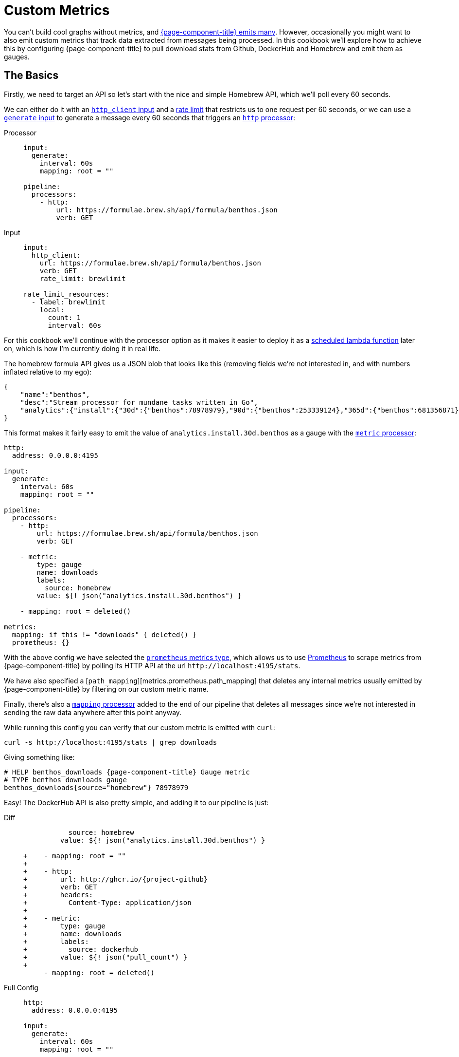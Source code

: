 = Custom Metrics
:description: Learn how to emit custom metrics from messages.

You can't build cool graphs without metrics, and xref:components:metrics/about.adoc[{page-component-title} emits many]. However, occasionally you might want to also emit custom metrics that track data extracted from messages being processed. In this cookbook we'll explore how to achieve this by configuring {page-component-title} to pull download stats from Github, DockerHub and Homebrew and emit them as gauges.

== The Basics

Firstly, we need to target an API so let's start with the nice and simple Homebrew API, which we'll poll every 60 seconds.

We can either do it with an xref:components:inputs/http_client.adoc[`http_client` input] and a xref:components:rate_limits/about.adoc[rate limit] that restricts us to one request per 60 seconds, or we can use a xref:components:inputs/generate.adoc[`generate` input] to generate a message every 60 seconds that triggers an xref:components:processors/http.adoc[`http` processor]:

[tabs]
=====
Processor::
+
--
[source,yaml]
----
input:
  generate:
    interval: 60s
    mapping: root = ""

pipeline:
  processors:
    - http:
        url: https://formulae.brew.sh/api/formula/benthos.json
        verb: GET
----

--
Input::
+
--
[source,yaml]
----
input:
  http_client:
    url: https://formulae.brew.sh/api/formula/benthos.json
    verb: GET
    rate_limit: brewlimit

rate_limit_resources:
  - label: brewlimit
    local:
      count: 1
      interval: 60s
----

--
=====

For this cookbook we'll continue with the processor option as it makes it easier to deploy it as a xref:guides:serverless/lambda.adoc[scheduled lambda function] later on, which is how I'm currently doing it in real life.

The homebrew formula API gives us a JSON blob that looks like this (removing fields we're not interested in, and with numbers inflated relative to my ego):

[source,json]
----
{
    "name":"benthos",
    "desc":"Stream processor for mundane tasks written in Go",
    "analytics":{"install":{"30d":{"benthos":78978979},"90d":{"benthos":253339124},"365d":{"benthos":681356871}}}
}
----

This format makes it fairly easy to emit the value of `analytics.install.30d.benthos` as a gauge with the xref:components:processors/metric.adoc[`metric` processor]:

[source,yaml]
----
http:
  address: 0.0.0.0:4195

input:
  generate:
    interval: 60s
    mapping: root = ""

pipeline:
  processors:
    - http:
        url: https://formulae.brew.sh/api/formula/benthos.json
        verb: GET

    - metric:
        type: gauge
        name: downloads
        labels:
          source: homebrew
        value: ${! json("analytics.install.30d.benthos") }

    - mapping: root = deleted()

metrics:
  mapping: if this != "downloads" { deleted() }
  prometheus: {}
----

With the above config we have selected the xref:components:metrics/prometheus.adoc[`prometheus` metrics type], which allows us to use https://prometheus.io/[Prometheus] to scrape metrics from {page-component-title} by polling its HTTP API at the url `+http://localhost:4195/stats+`.

We have also specified a [`path_mapping`][metrics.prometheus.path_mapping] that deletes any internal metrics usually emitted by {page-component-title} by filtering on our custom metric name.

Finally, there's also a xref:components:processors/mapping.adoc[`mapping` processor] added to the end of our pipeline that deletes all messages since we're not interested in sending the raw data anywhere after this point anyway.

While running this config you can verify that our custom metric is emitted with `curl`:

[source,sh]
----
curl -s http://localhost:4195/stats | grep downloads
----

Giving something like:

[source,text]
----
# HELP benthos_downloads {page-component-title} Gauge metric
# TYPE benthos_downloads gauge
benthos_downloads{source="homebrew"} 78978979
----

Easy! The DockerHub API is also pretty simple, and adding it to our pipeline is just:

[tabs]
=====
Diff::
+
--
[source,diff,subs="attributes+"]
----
           source: homebrew
         value: ${! json("analytics.install.30d.benthos") }

+    - mapping: root = ""
+
+    - http:
+        url: http://ghcr.io/{project-github}
+        verb: GET
+        headers:
+          Content-Type: application/json
+
+    - metric:
+        type: gauge
+        name: downloads
+        labels:
+          source: dockerhub
+        value: ${! json("pull_count") }
+
     - mapping: root = deleted()
----

--
Full Config::
+
--
[source,yaml,subs="attributes+"]
----
http:
  address: 0.0.0.0:4195

input:
  generate:
    interval: 60s
    mapping: root = ""

pipeline:
  processors:
    - http:
        url: https://formulae.brew.sh/api/formula/benthos.json
        verb: GET

    - metric:
        type: gauge
        name: downloads
        labels:
          source: homebrew
        value: ${! json("analytics.install.30d.benthos") }

    - mapping: root = ""

    - http:
        url: http://ghcr.io/{project-github}
        verb: GET
        headers:
          Content-Type: application/json

    - metric:
        type: gauge
        name: downloads
        labels:
          source: dockerhub
        value: ${! json("pull_count") }

    - mapping: root = deleted()

metrics:
  mapping: if this != "downloads" { deleted() }
  prometheus: {}
----

--
=====

== Harder Example

So that's the basics covered. Next, we're going to target the Github releases API which gives a slightly more complex payload that looks something like this:

[source,json]
----
[
  {
    "tag_name": "X.XX.X",
    "assets":[
      {"name":"benthos-lambda_X.XX.X_linux_amd64.zip","download_count":543534545},
      {"name":"benthos_X.XX.X_darwin_amd64.tar.gz","download_count":43242342},
      {"name":"benthos_X.XX.X_freebsd_amd64.tar.gz","download_count":534565656},
      {"name":"benthos_X.XX.X_linux_amd64.tar.gz","download_count":743282474324}
    ]
  }
]
----

It's an array of objects, one for each tagged release, with a field `assets` which is an array of objects representing each release asset, of which we want to emit a separate download gauge. In order to do this we're going to use a xref:components:processors/mapping.adoc[`mapping` processor] to remap the payload from Github into an array of objects of the following form:

[source,json]
----
[
  {"source":"github","dist":"lambda_linux_amd64","download_count":543534545,"version":"X.XX.X"},
  {"source":"github","dist":"darwin_amd64","download_count":43242342,"version":"X.XX.X"},
  {"source":"github","dist":"freebsd_amd64","download_count":534565656,"version":"X.XX.X"},
  {"source":"github","dist":"linux_amd64","download_count":743282474324,"version":"X.XX.X"}
]
----

Then we can use an xref:components:processors/unarchive.adoc[`unarchive` processor] with the format `json_array` to expand this array into N individual messages, one for each asset. Finally, we will follow up with a xref:components:processors/metric.adoc[`metric` processor] that dynamically sets labels following the fields `source`, `dist` and `version` so that we have a separate metrics series for each asset type for each tagged version.

A simple pipeline of these steps would look like this (please forgive the regexp):

[source,yaml]
----
http:
  address: 0.0.0.0:4195

input:
  generate:
    interval: 60s
    mapping: root = ""

pipeline:
  processors:
    - http:
        url: https://api.github.com/repos/benthosdev/benthos/releases
        verb: GET

    - mapping: |
        root = this.map_each(release -> release.assets.map_each(asset -> {
          "source":         "github",
          "dist":           asset.name.re_replace_all("^benthos-?((lambda_)|_)[0-9\\.]+(-rc[0-9]+)?_([^\\.]+).*", "$2$4"),
          "download_count": asset.download_count,
          "version":        release.tag_name.trim("v"),
        }).filter(asset -> asset.dist != "checksums")).flatten()

    - unarchive:
        format: json_array

    - metric:
        type: gauge
        name: downloads
        labels:
          dist: ${! json("dist") }
          source: ${! json("source") }
        value: ${! json("download_count") }

    - mapping: root = deleted()

metrics:
  mapping: if this != "downloads" { deleted() }
  prometheus: {}
----

Finally, let's combine all the custom metrics into one pipeline.

== Combining into a Workflow

Okay I'm getting bored now so let's wrap this up. The following config expands on the previous examples by configuring each API poll as a xref:components:processors/branch.adoc[`branch` processor], which allows us to run them within a xref:components:processors/workflow.adoc[`workflow` processor] that can execute all three branches in parallel.

The xref:components:processors/metric.adoc[`metric` processors] have also been combined into a single reusable resource by updating the other API calls to format their payloads into the same structure as our Github remap.

[source,yaml,subs="attributes+"]
----
http:
  address: 0.0.0.0:4195

input:
  generate:
    interval: 60s
    mapping: root = {}

pipeline:
  processors:
    - workflow:
        meta_path: results
        order: [ [ dockerhub, github, homebrew ] ]

processor_resources:
  - label: dockerhub
    branch:
      request_map: 'root = ""'
      processors:
        - try:
          - http:
              url: http://ghcr.io/{project-github}
              verb: GET
              headers:
                Content-Type: application/json
          - mapping: |
              root.source = "docker"
              root.dist = "docker"
              root.download_count = this.pull_count
              root.version = "all"
          - resource: metric_gauge

  - label: github
    branch:
      request_map: 'root = ""'
      processors:
        - try:
          - http:
              url: https://api.github.com/repos/{project-github}/releases
              verb: GET
          - mapping: |
              root = this.map_each(release -> release.assets.map_each(asset -> {
                "source":         "github",
                "dist":           asset.name.re_replace_all("^benthos-?((lambda_)|_)[0-9\\.]+(-rc[0-9]+)?_([^\\.]+).*", "$2$4"),
                "download_count": asset.download_count,
                "version":        release.tag_name.trim("v"),
              }).filter(asset -> asset.dist != "checksums")).flatten()
          - unarchive:
              format: json_array
          - resource: metric_gauge
          - mapping: 'root = if batch_index() != 0 { deleted() }'

  - label: homebrew
    branch:
      request_map: 'root = ""'
      processors:
        - try:
          - http:
              url: https://formulae.brew.sh/api/formula/benthos.json
              verb: GET
          - mapping: |
              root.source = "homebrew"
              root.dist = "homebrew"
              root.download_count = this.analytics.install.30d.benthos
              root.version = "all"
          - resource: metric_gauge

  - label: metric_gauge
    metric:
      type: gauge
      name: downloads
      labels:
        dist: ${! json("dist") }
        source: ${! json("source") }
        version: ${! json("version") }
      value: ${! json("download_count") }

metrics:
  mapping: if this != "downloads" { deleted() }
  prometheus: {}
----
